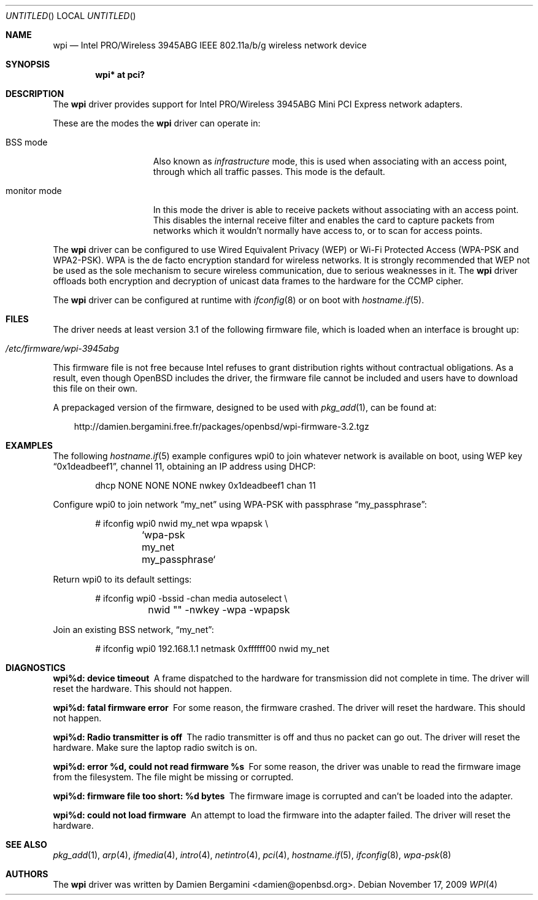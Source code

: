 .\" $OpenBSD: src/share/man/man4/wpi.4,v 1.27 2010/03/28 17:27:10 jasper Exp $
.\"
.\" Copyright (c) 2006, 2007
.\"	Damien Bergamini <damien.bergamini@free.fr>. All rights reserved.
.\"
.\" Redistribution and use in source and binary forms, with or without
.\" modification, are permitted provided that the following conditions
.\" are met:
.\" 1. Redistributions of source code must retain the above copyright
.\"    notice unmodified, this list of conditions, and the following
.\"    disclaimer.
.\" 2. Redistributions in binary form must reproduce the above copyright
.\"    notice, this list of conditions and the following disclaimer in the
.\"    documentation and/or other materials provided with the distribution.
.\"
.\" THIS SOFTWARE IS PROVIDED BY THE AUTHOR AND CONTRIBUTORS ``AS IS'' AND
.\" ANY EXPRESS OR IMPLIED WARRANTIES, INCLUDING, BUT NOT LIMITED TO, THE
.\" IMPLIED WARRANTIES OF MERCHANTABILITY AND FITNESS FOR A PARTICULAR PURPOSE
.\" ARE DISCLAIMED.  IN NO EVENT SHALL THE AUTHOR OR CONTRIBUTORS BE LIABLE
.\" FOR ANY DIRECT, INDIRECT, INCIDENTAL, SPECIAL, EXEMPLARY, OR CONSEQUENTIAL
.\" DAMAGES (INCLUDING, BUT NOT LIMITED TO, PROCUREMENT OF SUBSTITUTE GOODS
.\" OR SERVICES; LOSS OF USE, DATA, OR PROFITS; OR BUSINESS INTERRUPTION)
.\" HOWEVER CAUSED AND ON ANY THEORY OF LIABILITY, WHETHER IN CONTRACT, STRICT
.\" LIABILITY, OR TORT (INCLUDING NEGLIGENCE OR OTHERWISE) ARISING IN ANY WAY
.\" OUT OF THE USE OF THIS SOFTWARE, EVEN IF ADVISED OF THE POSSIBILITY OF
.\" SUCH DAMAGE.
.\"
.Dd $Mdocdate: November 17 2009 $
.Os
.Dt WPI 4
.Sh NAME
.Nm wpi
.Nd Intel PRO/Wireless 3945ABG IEEE 802.11a/b/g wireless network device
.Sh SYNOPSIS
.Cd "wpi* at pci?"
.Sh DESCRIPTION
The
.Nm
driver provides support for
.Tn Intel
PRO/Wireless 3945ABG Mini PCI Express network adapters.
.Pp
These are the modes the
.Nm
driver can operate in:
.Bl -tag -width "IBSS-masterXX"
.It BSS mode
Also known as
.Em infrastructure
mode, this is used when associating with an access point, through
which all traffic passes.
This mode is the default.
.It monitor mode
In this mode the driver is able to receive packets without
associating with an access point.
This disables the internal receive filter and enables the card to
capture packets from networks which it wouldn't normally have access to,
or to scan for access points.
.El
.Pp
The
.Nm
driver can be configured to use
Wired Equivalent Privacy (WEP) or
Wi-Fi Protected Access (WPA-PSK and WPA2-PSK).
WPA is the de facto encryption standard for wireless networks.
It is strongly recommended that WEP
not be used as the sole mechanism
to secure wireless communication,
due to serious weaknesses in it.
The
.Nm
driver offloads both encryption and decryption of unicast data frames to the
hardware for the CCMP cipher.
.Pp
The
.Nm
driver can be configured at runtime with
.Xr ifconfig 8
or on boot with
.Xr hostname.if 5 .
.Sh FILES
The driver needs at least version 3.1 of the following firmware file,
which is loaded when an interface is brought up:
.Pp
.Bl -tag -width Ds -offset indent -compact
.It Pa /etc/firmware/wpi-3945abg
.El
.Pp
This firmware file is not free because Intel refuses to grant
distribution rights without contractual obligations.
As a result, even though
.Ox
includes the driver, the firmware file cannot be included and
users have to download this file on their own.
.Pp
A prepackaged version of the firmware, designed to be used with
.Xr pkg_add 1 ,
can be found at:
.Bd -literal -offset 3n
http://damien.bergamini.free.fr/packages/openbsd/wpi-firmware-3.2.tgz
.Ed
.Sh EXAMPLES
The following
.Xr hostname.if 5
example configures wpi0 to join whatever network is available on boot,
using WEP key
.Dq 0x1deadbeef1 ,
channel 11, obtaining an IP address using DHCP:
.Bd -literal -offset indent
dhcp NONE NONE NONE nwkey 0x1deadbeef1 chan 11
.Ed
.Pp
Configure wpi0 to join network
.Dq my_net
using WPA-PSK with passphrase
.Dq my_passphrase :
.Bd -literal -offset indent
# ifconfig wpi0 nwid my_net wpa wpapsk \e
	`wpa-psk my_net my_passphrase`
.Ed
.Pp
Return wpi0 to its default settings:
.Bd -literal -offset indent
# ifconfig wpi0 -bssid -chan media autoselect \e
	nwid "" -nwkey -wpa -wpapsk
.Ed
.Pp
Join an existing BSS network,
.Dq my_net :
.Bd -literal -offset indent
# ifconfig wpi0 192.168.1.1 netmask 0xffffff00 nwid my_net
.Ed
.Sh DIAGNOSTICS
.Bl -diag
.It "wpi%d: device timeout"
A frame dispatched to the hardware for transmission did not complete in time.
The driver will reset the hardware.
This should not happen.
.It "wpi%d: fatal firmware error"
For some reason, the firmware crashed.
The driver will reset the hardware.
This should not happen.
.It "wpi%d: Radio transmitter is off"
The radio transmitter is off and thus no packet can go out.
The driver will reset the hardware.
Make sure the laptop radio switch is on.
.It "wpi%d: error %d, could not read firmware %s"
For some reason, the driver was unable to read the firmware image from the
filesystem.
The file might be missing or corrupted.
.It "wpi%d: firmware file too short: %d bytes"
The firmware image is corrupted and can't be loaded into the adapter.
.It "wpi%d: could not load firmware"
An attempt to load the firmware into the adapter failed.
The driver will reset the hardware.
.El
.Sh SEE ALSO
.Xr pkg_add 1 ,
.Xr arp 4 ,
.Xr ifmedia 4 ,
.Xr intro 4 ,
.Xr netintro 4 ,
.Xr pci 4 ,
.Xr hostname.if 5 ,
.Xr ifconfig 8 ,
.Xr wpa-psk 8
.Sh AUTHORS
The
.Nm
driver was written by
.An Damien Bergamini Aq damien@openbsd.org .
